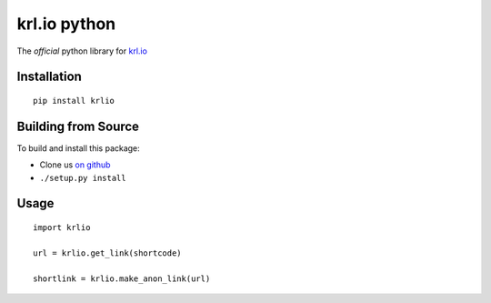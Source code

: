 krl.io python
=============

The *official* python library for `krl.io`_

Installation
------------
::

    pip install krlio

Building from Source
--------------------

To build and install this package:

- Clone us `on github`_
- ``./setup.py install``

Usage
-----
::

    import krlio

    url = krlio.get_link(shortcode)

    shortlink = krlio.make_anon_link(url)

.. _krl.io: http://krl.io
.. _on github: https://github.com/dorthu/krlio-python
